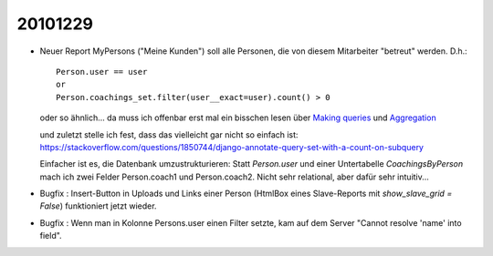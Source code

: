 20101229
========

- Neuer Report MyPersons ("Meine Kunden") soll alle Personen, 
  die von diesem Mitarbeiter "betreut" werden. D.h.::

    Person.user == user 
    or 
    Person.coachings_set.filter(user__exact=user).count() > 0
    
  oder so ähnlich... da muss ich offenbar erst mal ein bisschen lesen über
  `Making queries 
  <https://docs.djangoproject.com/en/5.2/topics/db/queries/>`_
  und   
  `Aggregation
  <https://docs.djangoproject.com/en/5.2/topics/db/aggregation/>`_
  
  und zuletzt stelle ich fest, dass das vielleicht gar nicht so einfach ist:
  https://stackoverflow.com/questions/1850744/django-annotate-query-set-with-a-count-on-subquery
  
  Einfacher ist es, die Datenbank umzustrukturieren:
  Statt `Person.user` und einer Untertabelle `CoachingsByPerson` mach ich zwei Felder 
  Person.coach1 und Person.coach2. Nicht sehr relational, aber dafür sehr intuitiv...
  
- Bugfix : Insert-Button in Uploads und Links einer Person (HtmlBox eines Slave-Reports 
  mit `show_slave_grid = False`) funktioniert jetzt wieder.
  
- Bugfix : Wenn man in Kolonne Persons.user
  einen Filter setzte, kam auf dem Server "Cannot resolve 'name' into field".
  
